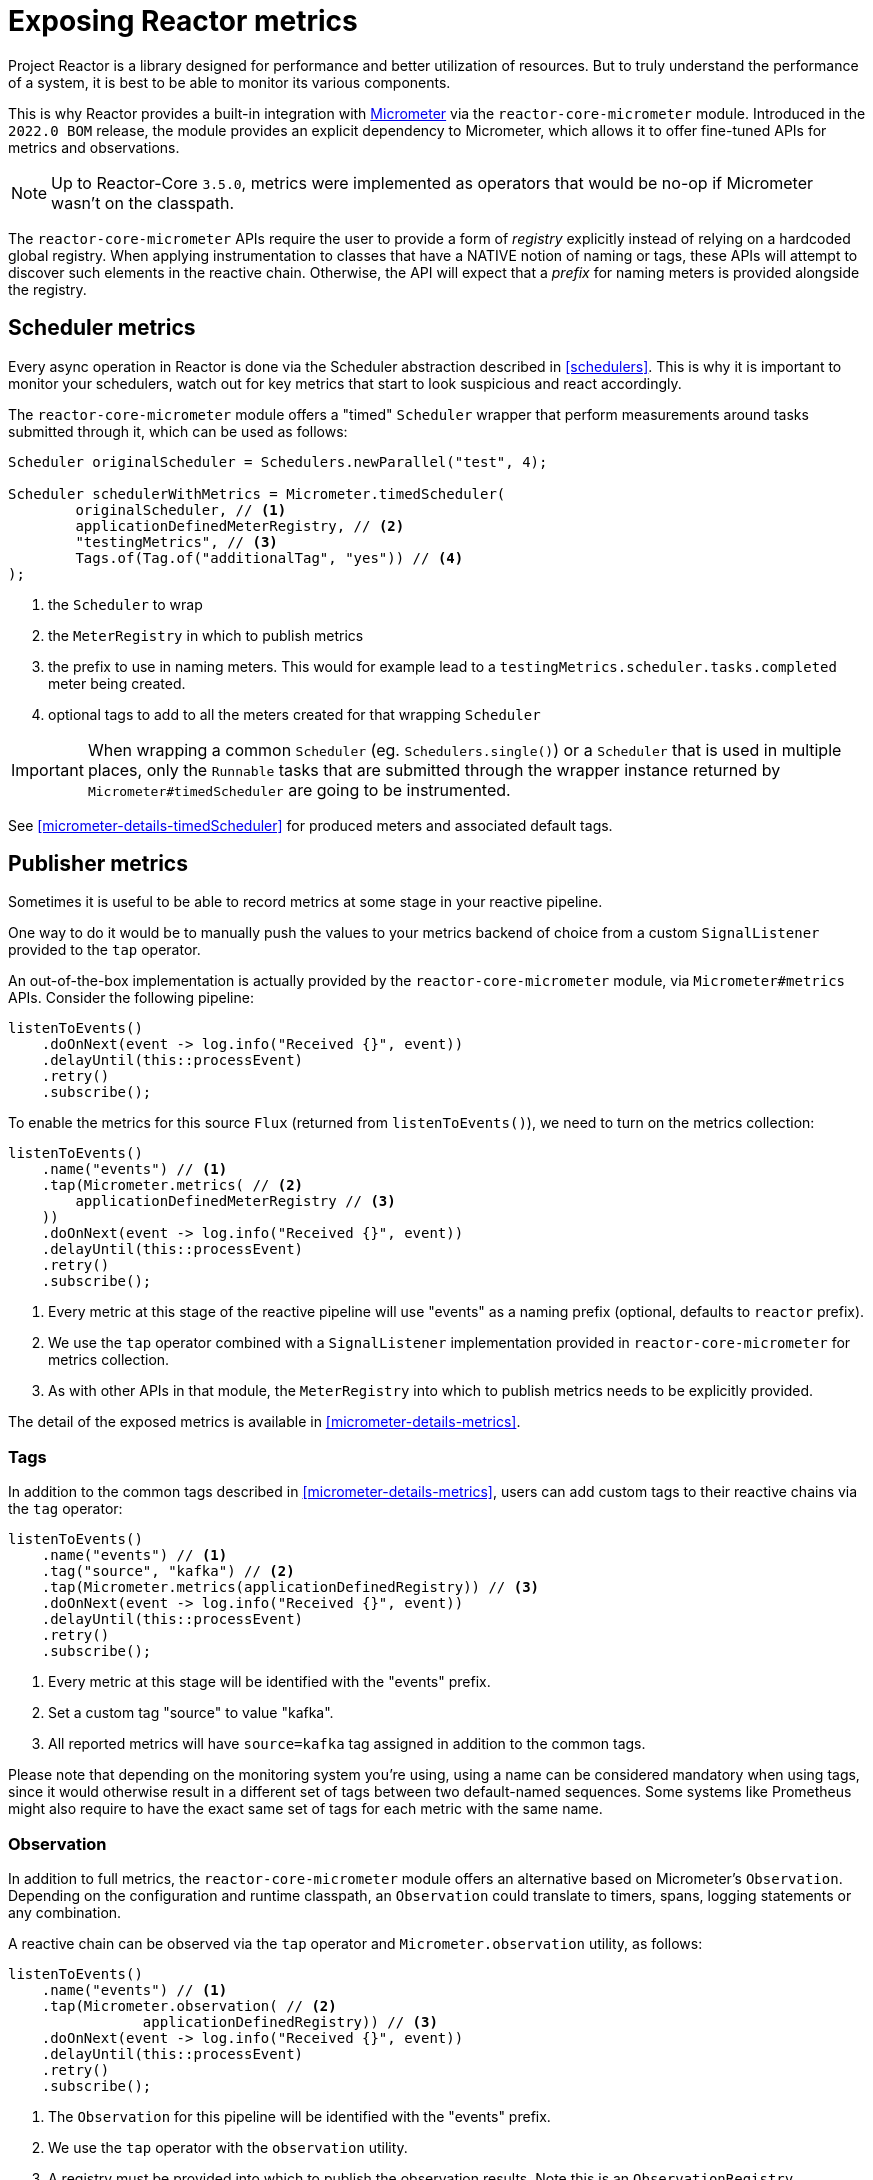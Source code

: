 [[metrics]]
= Exposing Reactor metrics

Project Reactor is a library designed for performance and better utilization of resources.
But to truly understand the performance of a system, it is best to be able to monitor its various components.

This is why Reactor provides a built-in integration with https://micrometer.io[Micrometer] via the `reactor-core-micrometer` module.
Introduced in the `2022.0 BOM` release, the module provides an explicit dependency to Micrometer, which allows it to offer fine-tuned APIs for metrics and observations.

NOTE: Up to Reactor-Core `3.5.0`, metrics were implemented as operators that would be no-op if Micrometer wasn't on the classpath.

The `reactor-core-micrometer` APIs require the user to provide a form of _registry_ explicitly instead of relying on a hardcoded global registry.
When applying instrumentation to classes that have a NATIVE notion of naming or tags, these APIs will attempt to discover such elements in the reactive chain.
Otherwise, the API will expect that a _prefix_ for naming meters is provided alongside the registry.

== Scheduler metrics

Every async operation in Reactor is done via the Scheduler abstraction described in <<schedulers>>.
This is why it is important to monitor your schedulers, watch out for key metrics that start to look suspicious and react accordingly.

The `reactor-core-micrometer` module offers a "timed" `Scheduler` wrapper that perform measurements around tasks submitted through it, which can be used as follows:
====
[source,java]
----
Scheduler originalScheduler = Schedulers.newParallel("test", 4);

Scheduler schedulerWithMetrics = Micrometer.timedScheduler(
	originalScheduler, // <1>
	applicationDefinedMeterRegistry, // <2>
	"testingMetrics", // <3>
	Tags.of(Tag.of("additionalTag", "yes")) // <4>
);
----
====
<1> the `Scheduler` to wrap
<2> the `MeterRegistry` in which to publish metrics
<3> the prefix to use in naming meters. This would for example lead to a `testingMetrics.scheduler.tasks.completed` meter being created.
<4> optional tags to add to all the meters created for that wrapping `Scheduler`

IMPORTANT: When wrapping a common `Scheduler` (eg. `Schedulers.single()`) or a `Scheduler` that is used in multiple places, only the `Runnable` tasks that are
submitted through the wrapper instance returned by `Micrometer#timedScheduler` are going to be instrumented.

See <<micrometer-details-timedScheduler>> for produced meters and associated default tags.

// FIXME reactor-monitoring-demo won't be in sync with 3.5.0 anymore
//TIP: Grafana + Prometheus users can use https://raw.githubusercontent.com/reactor/reactor-monitoring-demo/master/dashboards/schedulers.json[a pre-built dashboard] which includes panels for threads, completed tasks, task queues and other handy metrics.

== Publisher metrics
Sometimes it is useful to be able to record metrics at some stage in your reactive pipeline.

One way to do it would be to manually push the values to your metrics backend of choice from a custom `SignalListener`
provided to the `tap` operator.

An out-of-the-box implementation is actually provided by the `reactor-core-micrometer` module, via `Micrometer#metrics` APIs.
Consider the following pipeline:
====
[source,java]
----
listenToEvents()
    .doOnNext(event -> log.info("Received {}", event))
    .delayUntil(this::processEvent)
    .retry()
    .subscribe();
----
====

To enable the metrics for this source `Flux` (returned from `listenToEvents()`), we need to turn on the metrics collection:

====
[source,java]
----
listenToEvents()
    .name("events") // <1>
    .tap(Micrometer.metrics( // <2>
        applicationDefinedMeterRegistry // <3>
    ))
    .doOnNext(event -> log.info("Received {}", event))
    .delayUntil(this::processEvent)
    .retry()
    .subscribe();
----
<1> Every metric at this stage of the reactive pipeline will use "events" as a naming prefix (optional, defaults to `reactor` prefix).
<2> We use the `tap` operator combined with a `SignalListener` implementation provided in `reactor-core-micrometer` for metrics collection.
<3> As with other APIs in that module, the `MeterRegistry` into which to publish metrics needs to be explicitly provided.
====

The detail of the exposed metrics is available in <<micrometer-details-metrics>>.

//TODO update and reintroduce tips for using the metrics
//Want to know how many times your event processing has restarted due to some error? Read `[name].subscribed`, because `retry()` operator will re-subscribe to the source publisher on error.
//
//Interested in "events per second" metric? Measure the rate of `[name].onNext.delay` 's count.
//
//Want to be alerted when the listener throws an error? `[name].flow.duration` with `status=error` tag is your friend.
//Similarly, `status=completed` and `status=completedEmpty` will allow you to distinguish sequences that completed with elements from sequences that completed empty.
//
//Please note that when giving a name to a sequence, this sequence could not be aggregated with others anymore. As a compromise if you want to identify your sequence but still make it possible to aggregate with other views, you can use a <<Tags>> for the name by calling `(tag("flow", "events"))` for example.

=== Tags

In addition to the common tags described in <<micrometer-details-metrics>>, users can add custom tags to their reactive chains via the `tag` operator:
====
[source,java]
----
listenToEvents()
    .name("events") // <1>
    .tag("source", "kafka") // <2>
    .tap(Micrometer.metrics(applicationDefinedRegistry)) // <3>
    .doOnNext(event -> log.info("Received {}", event))
    .delayUntil(this::processEvent)
    .retry()
    .subscribe();
----
<1> Every metric at this stage will be identified with the "events" prefix.
<2> Set a custom tag "source" to value "kafka".
<3> All reported metrics will have `source=kafka` tag assigned in addition to the common tags.
====

Please note that depending on the monitoring system you're using, using a name can be considered mandatory when using tags, since it would otherwise result in a different set of tags between two default-named sequences.
Some systems like Prometheus might also require to have the exact same set of tags for each metric with the same name.

=== Observation
In addition to full metrics, the `reactor-core-micrometer` module offers an alternative based on Micrometer's `Observation`.
Depending on the configuration and runtime classpath, an `Observation` could translate to timers, spans, logging statements or any combination.

A reactive chain can be observed via the `tap` operator and `Micrometer.observation` utility, as follows:
====
[source,java]
----
listenToEvents()
    .name("events") // <1>
    .tap(Micrometer.observation( // <2>
		applicationDefinedRegistry)) // <3>
    .doOnNext(event -> log.info("Received {}", event))
    .delayUntil(this::processEvent)
    .retry()
    .subscribe();
----
<1> The `Observation` for this pipeline will be identified with the "events" prefix.
<2> We use the `tap` operator with the `observation` utility.
<3> A registry must be provided into which to publish the observation results. Note this is an `ObservationRegistry`.
====

The detail of the observation and its tags is provided in <<micrometer-details-observation>>.

You can also fully customize Micrometer's Observation via
`Micrometer.observation(ObservationRegistry registry, Function<ObservationRegistry, Observation> observationSupplier)`
with your own Observation supplier, as follows:
====
[source,java]
----
listenToEvents()
    .name("events") // <1>
    .tap(Micrometer.observation( // <2>
    	applicationDefinedRegistry, // <3>
    	registry -> Observation.createNotStarted( // <4>
    		myConvention, // <5>
            myContextSupplier, // <6>
            registry)))
    .doOnNext(event -> log.info("Received {}", event))
    .delayUntil(this::processEvent)
    .retry()
    .subscribe();
----
<1> The `Observation` for this pipeline will be identified with the "events" prefix.
<2> We use the `tap` operator with the `observation` utility.
<3> A registry must be provided into which to publish the observation results. Note this is an `ObservationRegistry`.
<4> We provide our own function to create the Observation
<5> with a custom `ObservationConvention`
<6> and a custom `Supplier<Context>`.
====


